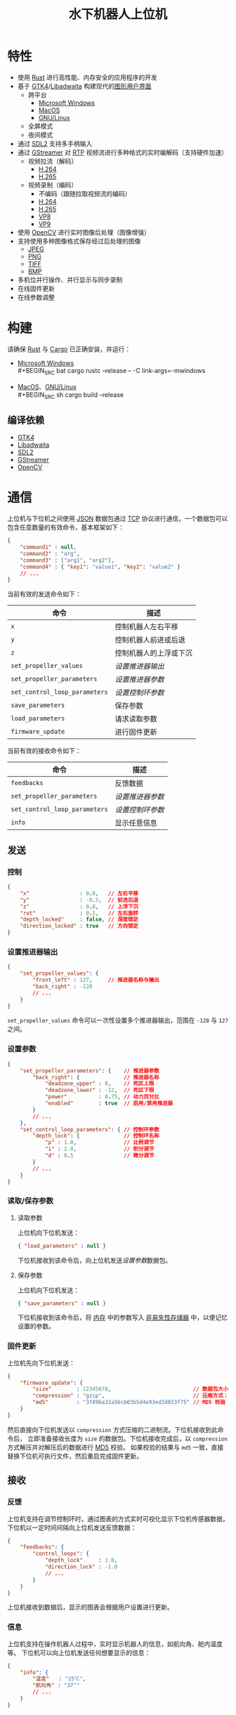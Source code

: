 #+TITLE: 水下机器人上位机
[[./documents/screenshot.png]]
* 特性
- 使用 [[https://www.rust-lang.org][Rust]] 进行高性能、内存安全的应用程序的开发
- 基于 [[https://gtk.org][GTK4]]/[[https://gitlab.gnome.org/GNOME/libadwaita][Libadwaita]] 构建现代的[[https://wikipedia.org/wiki/Graphical_user_interface][图形用户界面]]
  - 跨平台
    - [[https://wikipedia.org/wiki/Microsoft_Windows][Microsoft Windows]]
    - [[https://wikipedia.org/wiki/MacOS][MacOS]]
    - [[https://wikipedia.org/wiki/Linux][GNU/Linux]]
  - 全屏模式
  - 夜间模式
- 通过 [[https://www.libsdl.org][SDL2]] 支持多手柄输入
- 通过 [[https://gstreamer.freedesktop.org][GStreamer]] 对 [[https://wikipedia.org/wiki/Real-time_Transport_Protocol][RTP]] 视频流进行多种格式的实时编解码（支持硬件加速）
  - 视频拉流（解码）
    - [[https://wikipedia.org/wiki/H.264][H.264]]
    - [[https://wikipedia.org/wiki/H.265][H.265]]
  - 视频录制（编码）
    - 不编码（跟随拉取视频流的编码）
    - [[https://wikipedia.org/wiki/H.264][H.264]]
    - [[https://wikipedia.org/wiki/H.265][H.265]]
    - [[https://wikipedia.org/wiki/VP8][VP8]]
    - [[https://wikipedia.org/wiki/VP9][VP9]]
- 使用 [[https://opencv.org][OpenCV]] 进行实时图像后处理（图像增强）
- 支持使用多种图像格式保存经过后处理的图像
  - [[https://wikipedia.org/wiki/JPEG][JPEG]]
  - [[https://wikipedia.org/wiki/Portable_Network_Graphics][PNG]]
  - [[https://wikipedia.org/wiki/TIFF][TIFF]]
  - [[https://wikipedia.org/wiki/BMP_file_format][BMP]]
- 多机位并行操作、并行显示与同步录制
- 在线固件更新
- 在线参数调整
* 构建
请确保 [[https://www.rust-lang.org][Rust]] 与 [[https://doc.rust-lang.org/cargo][Cargo]] 已正确安装，并运行：
- [[https://wikipedia.org/wiki/Microsoft_Windows][Microsoft Windows]] \\
  #+BEGIN_SRC bat
    cargo rustc --release -- -C link-args=-mwindows
  #+END_SRC
- [[https://wikipedia.org/wiki/MacOS][MacOS]]、[[https://wikipedia.org/wiki/Linux][GNU/Linux]] \\
  #+BEGIN_SRC sh
    cargo build --release
  #+END_SRC
** 编译依赖
- [[https://gtk.org][GTK4]]
- [[https://gitlab.gnome.org/GNOME/libadwaita][Libadwaita]]
- [[https://www.libsdl.org][SDL2]]
- [[https://gstreamer.freedesktop.org][GStreamer]] 
- [[https://opencv.org][OpenCV]]
* 通信
上位机与下位机之间使用 [[https://wikipedia.org/wiki/JSON][JSON]] 数据包通过 [[https://wikipedia.org/wiki/Transmission_Control_Protocol][TCP]] 协议进行通信，一个数据包可以包含任意数量的有效命令，基本框架如下：
#+BEGIN_SRC json
  {
      "command1" : null,
      "command2" : "arg",
      "command3" : ["arg1", "arg2"],
      "command4" : { "key1": "value1", "key2": "value2" }
      // ...
  }
#+END_SRC
当前有效的发送命令如下：
| 命令                        | 描述                   |
|-----------------------------+------------------------|
| ~x~                           | 控制机器人左右平移     |
| ~y~                           | 控制机器人前进或后退   |
| ~z~                           | 控制机器人的上浮或下沉 |
| ~set_propeller_values~        | [[设置推进器输出][设置推进器输出]]         |
| ~set_propeller_parameters~    | [[设置参数][设置推进器参数]]         |
| ~set_control_loop_parameters~ | [[设置参数][设置控制环参数]]         |
| ~save_parameters~             | 保存参数               |
| ~load_parameters~             | 请求读取参数           |
| ~firmware_update~             | 进行固件更新           |
当前有效的接收命令如下：
| 命令                        | 描述           |
|-----------------------------+----------------|
| ~feedbacks~                   | 反馈数据       |
| ~set_propeller_parameters~    | [[设置参数][设置推进器参数]] |
| ~set_control_loop_parameters~ | [[设置参数][设置控制环参数]] |
| ~info~                        | 显示任意信息   |
** 发送
*** 控制
#+BEGIN_SRC json
  {
      "x"                : 0.0,   // 左右平移
      "y"                : -0.5,  // 前进后退
      "z"                : 0.8,   // 上浮下沉
      "rot"              : 0.1,   // 左右旋转
      "depth_locked"     : false, // 深度锁定
      "direction_locked" : true   // 方向锁定
  }
#+END_SRC
*** 设置推进器输出
#+BEGIN_SRC json
  {
      "set_propeller_values": {
          "front_left" : 127,     // 推进器名称与输出
          "back_right" : -128
          // ...
      }
  }
#+END_SRC
~set_propeller_values~ 命令可以一次性设置多个推进器输出，范围在 ~-128~ 与  ~127~ 之间。
*** 设置参数
#+BEGIN_SRC json
  {
      "set_propeller_parameters": {    // 推进器参数
          "back_right": {              // 推进器名称
              "deadzone_upper" : 8,    // 死区上限
              "deadzone_lower" : -12,  // 死区下限
              "power"          : 0.75, // 动力百分比 
              "enabled"        : true  // 启用/禁用推进器
          }
          // ...
      },
      "set_control_loop_parameters": { // 控制环参数
          "depth_lock": {              // 控制环名称
              "p" : 1.0,               // 比例调节
              "i" : 2.0,               // 积分调节
              "d" : 0.5                // 微分调节
          }
          // ...
      }
  }
#+END_SRC
*** 读取/保存参数
**** 读取参数
上位机向下位机发送：
#+BEGIN_SRC json
{ "load_parameters" : null }
#+END_SRC
下位机接收到该命令后，向上位机发送[[设置参数][设置参数]]数据包。
**** 保存参数
上位机向下位机发送：
#+BEGIN_SRC json
{ "save_parameters" : null }
#+END_SRC
下位机接收到该命令后，将 [[https://wikipedia.org/wiki/Random-access_memory][内存]] 中的参数写入 [[https://wikipedia.org/wiki/Non-volatile_memory][非易失性存储器]] 中，以便记忆设置的参数。
*** 固件更新
上位机先向下位机发送：
#+BEGIN_SRC json
  {
      "firmware_update": {
          "size"        : 12345678,                          // 数据包大小
          "compression" : "gzip",                            // 压缩方式："gzip" 、"none"
          "md5"         : "3f89ba32a56cb03b5d4e93ed2d033f75" // MD5 校验
      }
  }
#+END_SRC
然后直接向下位机发送以 ~compression~ 方式压缩的二进制流。下位机接收到此命令后，
立即准备接收长度为 ~size~ 的数据包。下位机接收完成后，以 ~compression~ 方式解压并对解压后的数据进行 [[https://wikipedia.org/wiki/MD5][MD5]] 校验。
如果校验的结果与 ~md5~ 一致，直接替换下位机可执行文件，然后重启完成固件更新。
** 接收
*** 反馈
上位机支持在调节控制环时，通过图表的方式实时可视化显示下位机传感器数据，
下位机以一定时间间隔向上位机发送反馈数据：
#+BEGIN_SRC json
  {
      "feedbacks": {
          "control_loops": {
              "depth_lock"     : 1.0,
              "direction_lock" : -1.0
              // ...
          }
      }
  }
#+END_SRC
上位机接收到数据后，显示的图表会根据用户设置进行更新。
*** 信息
上位机支持在操作机器人过程中，实时显示机器人的信息，如航向角、舱内温度等。
下位机可以向上位机发送任何想要显示的信息：
#+BEGIN_SRC json
  {
      "info": {
          "温度"   : "25℃",
          "航向角" : "37°"
          // ...
      }
  }
#+END_SRC
